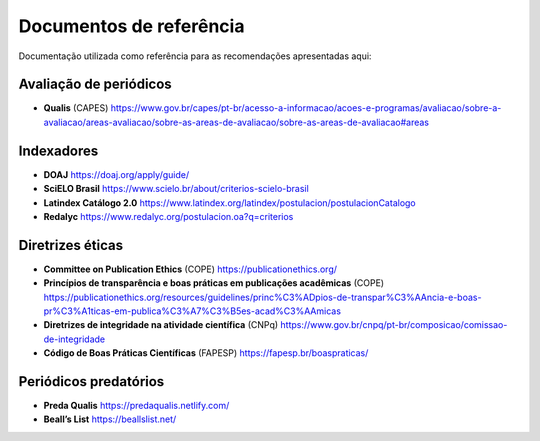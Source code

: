 ========================
Documentos de referência
========================

Documentação utilizada como referência para as recomendações apresentadas aqui:

Avaliação de periódicos
-----------------------
* **Qualis** (CAPES) https://www.gov.br/capes/pt-br/acesso-a-informacao/acoes-e-programas/avaliacao/sobre-a-avaliacao/areas-avaliacao/sobre-as-areas-de-avaliacao/sobre-as-areas-de-avaliacao#areas

Indexadores
-----------
* **DOAJ** https://doaj.org/apply/guide/
* **SciELO Brasil** https://www.scielo.br/about/criterios-scielo-brasil
* **Latindex Catálogo 2.0** https://www.latindex.org/latindex/postulacion/postulacionCatalogo
* **Redalyc** https://www.redalyc.org/postulacion.oa?q=criterios

Diretrizes éticas
-----------------
* **Committee on Publication Ethics** (COPE) https://publicationethics.org/
* **Princípios de transparência e boas práticas em publicações acadêmicas** (COPE) https://publicationethics.org/resources/guidelines/princ%C3%ADpios-de-transpar%C3%AAncia-e-boas-pr%C3%A1ticas-em-publica%C3%A7%C3%B5es-acad%C3%AAmicas
* **Diretrizes de integridade na atividade científica** (CNPq) https://www.gov.br/cnpq/pt-br/composicao/comissao-de-integridade
* **Código de Boas Práticas Científicas** (FAPESP) https://fapesp.br/boaspraticas/

Periódicos predatórios
----------------------
* **Preda Qualis** https://predaqualis.netlify.com/
* **Beall’s List** https://beallslist.net/
